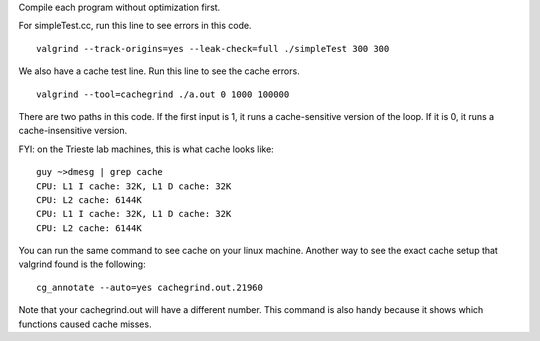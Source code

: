 Compile each program without optimization first.

For simpleTest.cc, run this line to see errors in this code. 

::

  valgrind --track-origins=yes --leak-check=full ./simpleTest 300 300


We also have a cache test line. Run this line to see the cache errors.

::

  valgrind --tool=cachegrind ./a.out 0 1000 100000

There are two paths in this code. If the first input is 1, it runs a cache-sensitive version of the loop. 
If it is 0, it runs a cache-insensitive version.

FYI: on the Trieste lab machines, this is what cache looks like:

::

  guy ~>dmesg | grep cache
  CPU: L1 I cache: 32K, L1 D cache: 32K
  CPU: L2 cache: 6144K
  CPU: L1 I cache: 32K, L1 D cache: 32K
  CPU: L2 cache: 6144K

You can run the same command to see cache on your linux machine. Another way to see the exact cache setup that 
valgrind found is the following:

::

  cg_annotate --auto=yes cachegrind.out.21960

Note that your cachegrind.out will have a different number. This command is also handy because it shows which functions caused cache
misses.



